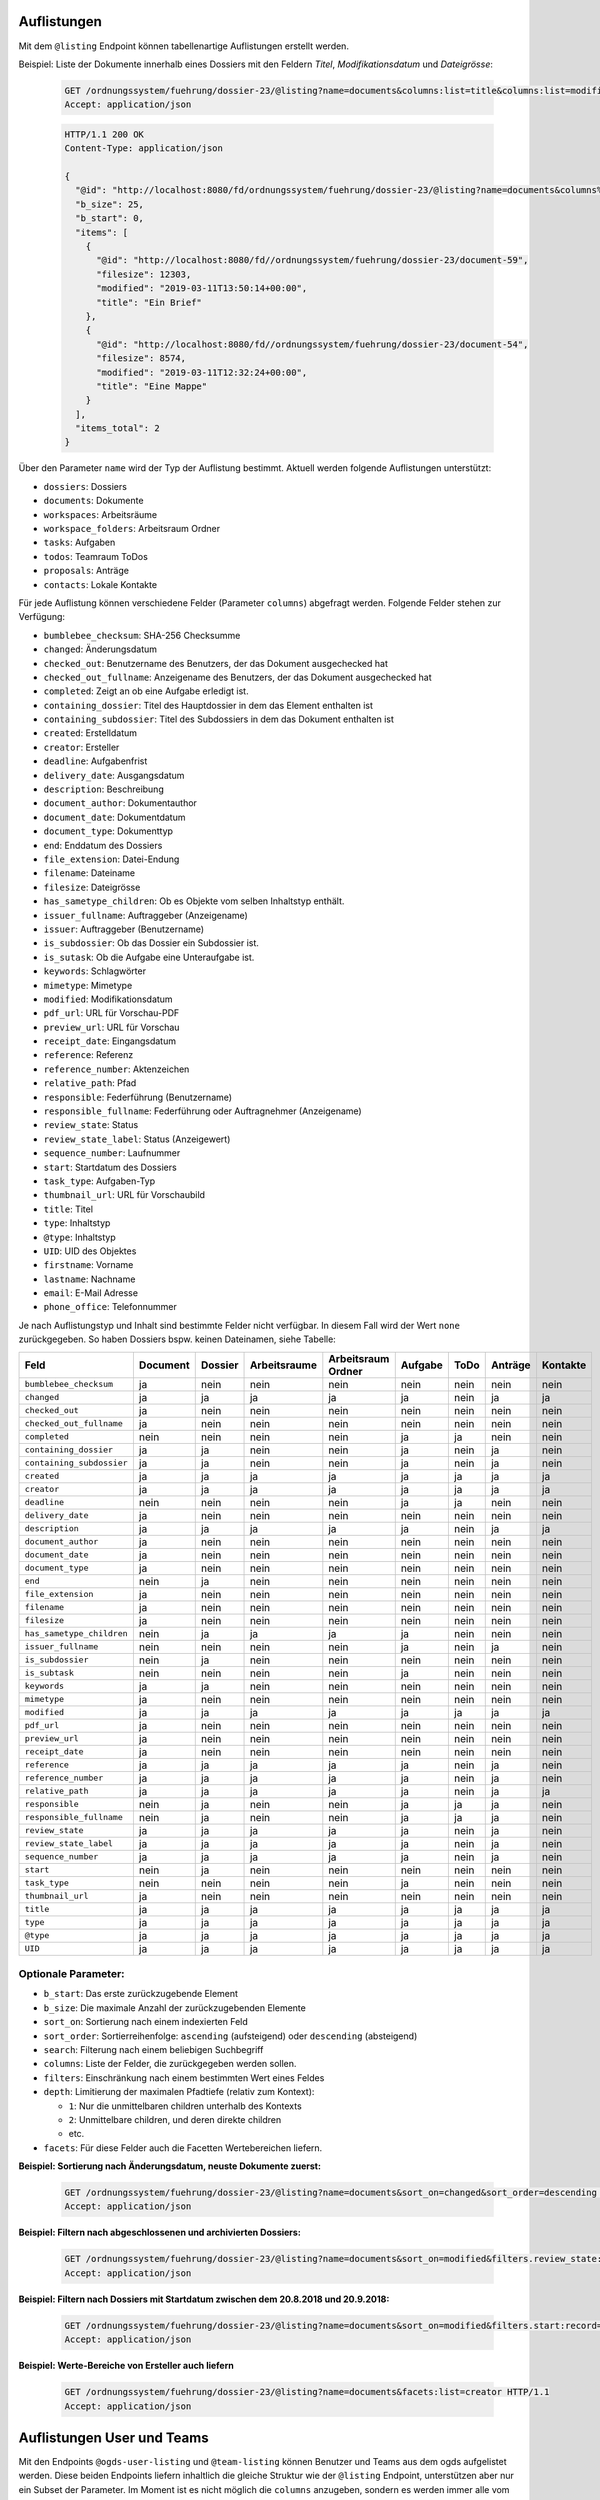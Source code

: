 .. _listings:

Auflistungen
============

Mit dem ``@listing`` Endpoint können tabellenartige Auflistungen erstellt
werden.

Beispiel: Liste der Dokumente innerhalb eines Dossiers mit den Feldern `Titel`,
`Modifikationsdatum` und `Dateigrösse`:

  .. sourcecode:: http

    GET /ordnungssystem/fuehrung/dossier-23/@listing?name=documents&columns:list=title&columns:list=modified&columns:list=filesize HTTP/1.1
    Accept: application/json

  .. sourcecode:: http

    HTTP/1.1 200 OK
    Content-Type: application/json

    {
      "@id": "http://localhost:8080/fd/ordnungssystem/fuehrung/dossier-23/@listing?name=documents&columns%3Alist=title&columns%3Alist=modified&columns%3Alist=filesize",
      "b_size": 25,
      "b_start": 0,
      "items": [
        {
          "@id": "http://localhost:8080/fd//ordnungssystem/fuehrung/dossier-23/document-59",
          "filesize": 12303,
          "modified": "2019-03-11T13:50:14+00:00",
          "title": "Ein Brief"
        },
        {
          "@id": "http://localhost:8080/fd//ordnungssystem/fuehrung/dossier-23/document-54",
          "filesize": 8574,
          "modified": "2019-03-11T12:32:24+00:00",
          "title": "Eine Mappe"
        }
      ],
      "items_total": 2
    }

Über den Parameter ``name`` wird der Typ der Auflistung bestimmt.
Aktuell werden folgende Auflistungen unterstützt:

- ``dossiers``: Dossiers
- ``documents``: Dokumente
- ``workspaces``: Arbeitsräume
- ``workspace_folders``: Arbeitsraum Ordner
- ``tasks``: Aufgaben
- ``todos``: Teamraum ToDos
- ``proposals``: Anträge
- ``contacts``: Lokale Kontakte


Für jede Auflistung können verschiedene Felder (Parameter ``columns``) abgefragt
werden. Folgende Felder stehen zur Verfügung:

- ``bumblebee_checksum``: SHA-256 Checksumme
- ``changed``: Änderungsdatum
- ``checked_out``: Benutzername des Benutzers, der das Dokument ausgechecked hat
- ``checked_out_fullname``: Anzeigename des Benutzers, der das Dokument ausgechecked hat
- ``completed``: Zeigt an ob eine Aufgabe erledigt ist.
- ``containing_dossier``: Titel des Hauptdossier in dem das Element enthalten ist
- ``containing_subdossier``: Titel des Subdossiers in dem das Dokument enthalten ist
- ``created``: Erstelldatum
- ``creator``: Ersteller
- ``deadline``: Aufgabenfrist
- ``delivery_date``: Ausgangsdatum
- ``description``: Beschreibung
- ``document_author``: Dokumentauthor
- ``document_date``: Dokumentdatum
- ``document_type``: Dokumenttyp
- ``end``: Enddatum des Dossiers
- ``file_extension``: Datei-Endung
- ``filename``: Dateiname
- ``filesize``: Dateigrösse
- ``has_sametype_children``: Ob es Objekte vom selben Inhaltstyp enthält.
- ``issuer_fullname``: Auftraggeber (Anzeigename)
- ``issuer``: Auftraggeber (Benutzername)
- ``is_subdossier``: Ob das Dossier ein Subdossier ist.
- ``is_sutask``: Ob die Aufgabe eine Unteraufgabe ist.
- ``keywords``: Schlagwörter
- ``mimetype``: Mimetype
- ``modified``: Modifikationsdatum
- ``pdf_url``: URL für Vorschau-PDF
- ``preview_url``: URL für Vorschau
- ``receipt_date``: Eingangsdatum
- ``reference``: Referenz
- ``reference_number``: Aktenzeichen
- ``relative_path``: Pfad
- ``responsible``: Federführung (Benutzername)
- ``responsible_fullname``: Federführung oder Auftragnehmer (Anzeigename)
- ``review_state``: Status
- ``review_state_label``: Status (Anzeigewert)
- ``sequence_number``: Laufnummer
- ``start``: Startdatum des Dossiers
- ``task_type``: Aufgaben-Typ
- ``thumbnail_url``: URL für Vorschaubild
- ``title``: Titel
- ``type``: Inhaltstyp
- ``@type``: Inhaltstyp
- ``UID``: UID des Objektes
- ``firstname``: Vorname
- ``lastname``: Nachname
- ``email``: E-Mail Adresse
- ``phone_office``: Telefonnummer

Je nach Auflistungstyp und Inhalt sind bestimmte Felder nicht verfügbar. In diesem
Fall wird der Wert ``none`` zurückgegeben. So haben Dossiers bspw. keinen Dateinamen,
siehe Tabelle:


.. table::

    +--------------------------+----------+---------+--------------+--------------------+---------+---------+---------+----------+
    | Feld                     | Document | Dossier | Arbeitsraume | Arbeitsraum Ordner | Aufgabe |  ToDo   | Anträge | Kontakte |
    +==========================+==========+=========+==============+====================+=========+=========+=========+==========+
    |``bumblebee_checksum``    |    ja    |   nein  |     nein     |        nein        |  nein   |  nein   |  nein   |   nein   |
    +--------------------------+----------+---------+--------------+--------------------+---------+---------+---------+----------+
    |``changed``               |    ja    |    ja   |      ja      |         ja         |   ja    |  nein   |   ja    |    ja    |
    +--------------------------+----------+---------+--------------+--------------------+---------+---------+---------+----------+
    |``checked_out``           |    ja    |   nein  |     nein     |        nein        |  nein   |  nein   |  nein   |   nein   |
    +--------------------------+----------+---------+--------------+--------------------+---------+---------+---------+----------+
    |``checked_out_fullname``  |    ja    |   nein  |     nein     |        nein        |  nein   |  nein   |  nein   |   nein   |
    +--------------------------+----------+---------+--------------+--------------------+---------+---------+---------+----------+
    |``completed``             |   nein   |   nein  |     nein     |        nein        |   ja    |   ja    |  nein   |   nein   |
    +--------------------------+----------+---------+--------------+--------------------+---------+---------+---------+----------+
    |``containing_dossier``    |    ja    |    ja   |     nein     |        nein        |   ja    |  nein   |   ja    |   nein   |
    +--------------------------+----------+---------+--------------+--------------------+---------+---------+---------+----------+
    |``containing_subdossier`` |    ja    |    ja   |     nein     |        nein        |   ja    |  nein   |   ja    |   nein   |
    +--------------------------+----------+---------+--------------+--------------------+---------+---------+---------+----------+
    |``created``               |    ja    |    ja   |      ja      |         ja         |   ja    |   ja    |   ja    |    ja    |
    +--------------------------+----------+---------+--------------+--------------------+---------+---------+---------+----------+
    |``creator``               |    ja    |    ja   |      ja      |         ja         |   ja    |   ja    |   ja    |    ja    |
    +--------------------------+----------+---------+--------------+--------------------+---------+---------+---------+----------+
    |``deadline``              |   nein   |   nein  |     nein     |        nein        |   ja    |   ja    |  nein   |   nein   |
    +--------------------------+----------+---------+--------------+--------------------+---------+---------+---------+----------+
    |``delivery_date``         |    ja    |   nein  |     nein     |        nein        |  nein   |  nein   |  nein   |   nein   |
    +--------------------------+----------+---------+--------------+--------------------+---------+---------+---------+----------+
    |``description``           |    ja    |    ja   |      ja      |         ja         |   ja    |  nein   |   ja    |    ja    |
    +--------------------------+----------+---------+--------------+--------------------+---------+---------+---------+----------+
    |``document_author``       |    ja    |   nein  |     nein     |        nein        |  nein   |  nein   |  nein   |   nein   |
    +--------------------------+----------+---------+--------------+--------------------+---------+---------+---------+----------+
    |``document_date``         |    ja    |   nein  |     nein     |        nein        |  nein   |  nein   |  nein   |   nein   |
    +--------------------------+----------+---------+--------------+--------------------+---------+---------+---------+----------+
    |``document_type``         |    ja    |   nein  |     nein     |        nein        |  nein   |  nein   |  nein   |   nein   |
    +--------------------------+----------+---------+--------------+--------------------+---------+---------+---------+----------+
    |``end``                   |   nein   |    ja   |     nein     |        nein        |  nein   |  nein   |  nein   |   nein   |
    +--------------------------+----------+---------+--------------+--------------------+---------+---------+---------+----------+
    |``file_extension``        |    ja    |   nein  |     nein     |        nein        |  nein   |  nein   |  nein   |   nein   |
    +--------------------------+----------+---------+--------------+--------------------+---------+---------+---------+----------+
    |``filename``              |    ja    |   nein  |     nein     |        nein        |  nein   |  nein   |  nein   |   nein   |
    +--------------------------+----------+---------+--------------+--------------------+---------+---------+---------+----------+
    |``filesize``              |    ja    |   nein  |     nein     |        nein        |  nein   |  nein   |  nein   |   nein   |
    +--------------------------+----------+---------+--------------+--------------------+---------+---------+---------+----------+
    |``has_sametype_children`` |   nein   |    ja   |      ja      |         ja         |   ja    |  nein   |  nein   |   nein   |
    +--------------------------+----------+---------+--------------+--------------------+---------+---------+---------+----------+
    |``issuer_fullname``       |   nein   |   nein  |     nein     |        nein        |   ja    |  nein   |   ja    |   nein   |
    +--------------------------+----------+---------+--------------+--------------------+---------+---------+---------+----------+
    |``is_subdossier``         |   nein   |    ja   |     nein     |        nein        |  nein   |  nein   |  nein   |   nein   |
    +--------------------------+----------+---------+--------------+--------------------+---------+---------+---------+----------+
    |``is_subtask``            |   nein   |   nein  |     nein     |        nein        |   ja    |  nein   |  nein   |   nein   |
    +--------------------------+----------+---------+--------------+--------------------+---------+---------+---------+----------+
    |``keywords``              |    ja    |    ja   |     nein     |        nein        |  nein   |  nein   |  nein   |   nein   |
    +--------------------------+----------+---------+--------------+--------------------+---------+---------+---------+----------+
    |``mimetype``              |    ja    |   nein  |     nein     |        nein        |  nein   |  nein   |  nein   |   nein   |
    +--------------------------+----------+---------+--------------+--------------------+---------+---------+---------+----------+
    |``modified``              |    ja    |    ja   |      ja      |         ja         |   ja    |   ja    |   ja    |    ja    |
    +--------------------------+----------+---------+--------------+--------------------+---------+---------+---------+----------+
    |``pdf_url``               |    ja    |   nein  |     nein     |        nein        |  nein   |  nein   |  nein   |   nein   |
    +--------------------------+----------+---------+--------------+--------------------+---------+---------+---------+----------+
    |``preview_url``           |    ja    |   nein  |     nein     |        nein        |  nein   |  nein   |  nein   |   nein   |
    +--------------------------+----------+---------+--------------+--------------------+---------+---------+---------+----------+
    |``receipt_date``          |    ja    |   nein  |     nein     |        nein        |  nein   |  nein   |  nein   |   nein   |
    +--------------------------+----------+---------+--------------+--------------------+---------+---------+---------+----------+
    |``reference``             |    ja    |    ja   |      ja      |         ja         |   ja    |  nein   |   ja    |   nein   |
    +--------------------------+----------+---------+--------------+--------------------+---------+---------+---------+----------+
    |``reference_number``      |    ja    |    ja   |      ja      |         ja         |   ja    |  nein   |   ja    |   nein   |
    +--------------------------+----------+---------+--------------+--------------------+---------+---------+---------+----------+
    |``relative_path``         |    ja    |    ja   |      ja      |         ja         |   ja    |  nein   |   ja    |    ja    |
    +--------------------------+----------+---------+--------------+--------------------+---------+---------+---------+----------+
    |``responsible``           |   nein   |    ja   |     nein     |        nein        |   ja    |   ja    |   ja    |   nein   |
    +--------------------------+----------+---------+--------------+--------------------+---------+---------+---------+----------+
    |``responsible_fullname``  |   nein   |    ja   |     nein     |        nein        |   ja    |   ja    |   ja    |   nein   |
    +--------------------------+----------+---------+--------------+--------------------+---------+---------+---------+----------+
    |``review_state``          |    ja    |    ja   |      ja      |         ja         |   ja    |  nein   |   ja    |   nein   |
    +--------------------------+----------+---------+--------------+--------------------+---------+---------+---------+----------+
    |``review_state_label``    |    ja    |    ja   |      ja      |         ja         |   ja    |  nein   |   ja    |   nein   |
    +--------------------------+----------+---------+--------------+--------------------+---------+---------+---------+----------+
    |``sequence_number``       |    ja    |    ja   |      ja      |         ja         |   ja    |  nein   |   ja    |   nein   |
    +--------------------------+----------+---------+--------------+--------------------+---------+---------+---------+----------+
    |``start``                 |   nein   |    ja   |     nein     |        nein        |  nein   |  nein   |  nein   |   nein   |
    +--------------------------+----------+---------+--------------+--------------------+---------+---------+---------+----------+
    |``task_type``             |   nein   |   nein  |     nein     |        nein        |   ja    |  nein   |  nein   |   nein   |
    +--------------------------+----------+---------+--------------+--------------------+---------+---------+---------+----------+
    |``thumbnail_url``         |    ja    |   nein  |     nein     |        nein        |  nein   |  nein   |  nein   |   nein   |
    +--------------------------+----------+---------+--------------+--------------------+---------+---------+---------+----------+
    |``title``                 |    ja    |    ja   |      ja      |         ja         |   ja    |   ja    |   ja    |    ja    |
    +--------------------------+----------+---------+--------------+--------------------+---------+---------+---------+----------+
    |``type``                  |    ja    |    ja   |      ja      |         ja         |   ja    |   ja    |   ja    |    ja    |
    +--------------------------+----------+---------+--------------+--------------------+---------+---------+---------+----------+
    |``@type``                 |    ja    |    ja   |      ja      |         ja         |   ja    |   ja    |   ja    |    ja    |
    +--------------------------+----------+---------+--------------+--------------------+---------+---------+---------+----------+
    |``UID``                   |    ja    |    ja   |      ja      |         ja         |   ja    |   ja    |   ja    |    ja    |
    +--------------------------+----------+---------+--------------+--------------------+---------+---------+---------+----------+


Optionale Parameter:
--------------------

- ``b_start``: Das erste zurückzugebende Element
- ``b_size``: Die maximale Anzahl der zurückzugebenden Elemente
- ``sort_on``: Sortierung nach einem indexierten Feld
- ``sort_order``: Sortierreihenfolge: ``ascending`` (aufsteigend) oder ``descending`` (absteigend)
- ``search``: Filterung nach einem beliebigen Suchbegriff
- ``columns``: Liste der Felder, die zurückgegeben werden sollen.
- ``filters``: Einschränkung nach einem bestimmten Wert eines Feldes
- ``depth``: Limitierung der maximalen Pfadtiefe (relativ zum Kontext):

  - ``1``: Nur die unmittelbaren children unterhalb des Kontexts
  - ``2``: Unmittelbare children, und deren direkte children
  - etc.
- ``facets``: Für diese Felder auch die Facetten Wertebereichen liefern.


**Beispiel: Sortierung nach Änderungsdatum, neuste Dokumente zuerst:**

  .. sourcecode:: http

    GET /ordnungssystem/fuehrung/dossier-23/@listing?name=documents&sort_on=changed&sort_order=descending HTTP/1.1
    Accept: application/json



**Beispiel: Filtern nach abgeschlossenen und archivierten Dossiers:**

  .. sourcecode:: http

    GET /ordnungssystem/fuehrung/dossier-23/@listing?name=documents&sort_on=modified&filters.review_state:record:list=dossier-state-resolved&filters.review_state:record:list=dossier-state-archived HTTP/1.1
    Accept: application/json

**Beispiel: Filtern nach Dossiers mit Startdatum zwischen dem 20.8.2018 und 20.9.2018:**

  .. sourcecode:: http

    GET /ordnungssystem/fuehrung/dossier-23/@listing?name=documents&sort_on=modified&filters.start:record=2018-08-20TO2018-09-20 HTTP/1.1
    Accept: application/json

**Beispiel: Werte-Bereiche von Ersteller auch liefern**

  .. sourcecode:: http

    GET /ordnungssystem/fuehrung/dossier-23/@listing?name=documents&facets:list=creator HTTP/1.1
    Accept: application/json


Auflistungen User und Teams
===========================

Mit den Endpoints ``@ogds-user-listing`` und ``@team-listing`` können Benutzer und
Teams aus dem ogds aufgelistet werden. Diese beiden Endpoints liefern
inhaltlich die gleiche Struktur wie der ``@listing`` Endpoint, unterstützen
aber nur ein Subset der Parameter. Im Moment ist es nicht möglich die
``columns`` anzugeben, sondern es werden immer alle vom vom Modell
untertstützten Attribute zurückgegeben. Des weiteren ist der ``depth``
Paremeter nicht implementiert, ``facets`` werden ebenfalls nicht unterstützt.
Dies weil die Datenquelle eine SQL-Datenbank und nicht Solr ist.


Beispiel: Auflistung aller Benutzer:

  .. sourcecode:: http

    GET /kontakte/kontakte/@ogds-user-listing HTTP/1.1
    Accept: application/json

  .. sourcecode:: http

    HTTP/1.1 200 OK
    Content-Type: application/json

    {
      "@id": "http://localhost:8080/fd/kontakte/@ogds-user-listing",
      "batching": {
        "@id": "http://localhost:8080/fd/kontakte/@ogds-user-listing",
        "first": "http://localhost:8080/fd/kontakte/@ogds-user-listing?b_start=0",
        "last": "http://localhost:8080/fd/kontakte/@ogds-user-listing?b_start=25",
        "next": "http://localhost:8080/fd/kontakte/@ogds-user-listing?b_start=1"
      },
      "items": [
        {
          "@id": "http://localhost:8080/fd/kontakte/@ogds-users/sandro.ackermann",
          "@type": "virtual.ogds.user",
          "active": true,
          "department": null,
          "directorate": null,
          "email": "sandro.ackermann@example.com",
          "email2": null,
          "firstname": "Sandro",
          "lastname": "Ackermann",
          "phone_office": null,
          "phone_mobile": null,
          "phone_fax": null,
          "title": "Ackermann Sandro",
          "userid": "sandro.ackermann"
        },
      ],
      "items_total": 25
    }


Optionale Parameter:
--------------------
Folgende Parameter werden im Moment unterstützt:

- ``b_start``: Das erste zurückzugebende Element
- ``b_size``: Die maximale Anzahl der zurückzugebenden Elemente
- ``sort_on``: Sortierung nach einem indexierten Feld
- ``sort_order``: Sortierreihenfolge: ``ascending`` (aufsteigend) oder ``descending`` (absteigend)
- ``search``: Filterung nach einem beliebigen Suchbegriff
- ``filters``: Einschränkung nach einem bestimmten Wert eines Feldes


Filtern:
--------
Im Moment ist für beide Endpoinst nur ein Filter nach Status (aktiv/inaktiv)
implementiert. Mit ``filters.state:record:list`` können die gewünschten Status
angegeben werden:

- ``active``: aktive Benutzer/Teams
- ``inactive``: inaktive Benutzer/Teams


**Beispiel: Nur aktive Teams abfragen**

  .. sourcecode:: http

    GET /kontakte/@team-listing?filters.state:record:list=active HTTP/1.1
    Accept: application/json


**Beispiel: Aktive und inaktive Teams abfragen**

  .. sourcecode:: http

    GET /kontakte/@team-listing?filters.state:record:list=active&filters.state:record:list=inactive HTTP/1.1
    Accept: application/json

